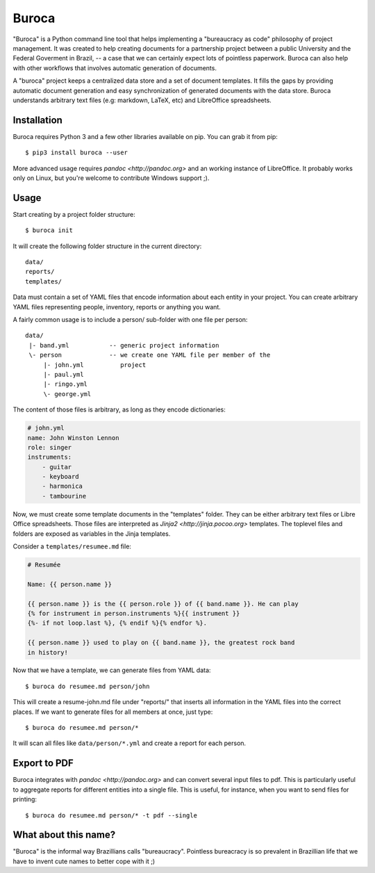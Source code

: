 Buroca
======

"Buroca" is a Python command line tool that helps implementing a "bureaucracy 
as code" philosophy of project management. It was created to help creating documents for a 
partnership project between a public University and the Federal Goverment in Brazil, -- 
a case that we can certainly expect lots of pointless paperwork. Buroca can 
also help with other workflows that involves automatic generation of documents.

A "buroca" project keeps a centralized data store and a set of document 
templates. It fills the gaps by providing automatic document generation and 
easy synchronization of generated documents with the data store. Buroca 
understands arbitrary text files (e.g: markdown, LaTeX, etc) and LibreOffice 
spreadsheets.


Installation
------------

Buroca requires Python 3 and a few other libraries available on pip. You can 
grab it from pip::

    $ pip3 install buroca --user

More advanced usage requires `pandoc <http://pandoc.org>` and an working 
instance of LibreOffice. It probably works only on Linux, but you're welcome to
contribute Windows support ;). 


Usage
-----

Start creating by a project folder structure::

    $ buroca init

It will create the following folder structure in the current directory::

    data/
    reports/
    templates/

Data must contain a set of YAML files that encode information about each entity
in your project. You can create arbitrary YAML files representing people, 
inventory, reports or anything you want.

A fairly common usage is to include a person/ sub-folder with one file per 
person::

    data/
     |- band.yml           -- generic project information
     \- person             -- we create one YAML file per member of the
         |- john.yml          project
         |- paul.yml
         |- ringo.yml
         \- george.yml

The content of those files is arbitrary, as long as they encode dictionaries:

.. code-block:: YAML

    # john.yml
    name: John Winston Lennon
    role: singer
    instruments:
        - guitar
        - keyboard
        - harmonica
        - tambourine

Now, we must create some template documents in the "templates" folder. They can 
be either arbitrary text files or Libre Office spreadsheets. Those files are 
interpreted as `Jinja2 <http://jinja.pocoo.org>` templates. The toplevel files 
and folders are exposed as variables in the Jinja templates. 

Consider a ``templates/resumee.md`` file:

.. code-block:: markdown

    # Resumée

    Name: {{ person.name }}

    {{ person.name }} is the {{ person.role }} of {{ band.name }}. He can play
    {% for instrument in person.instruments %}{{ instrument }}
    {%- if not loop.last %}, {% endif %}{% endfor %}.

    {{ person.name }} used to play on {{ band.name }}, the greatest rock band 
    in history!

Now that we have a template, we can generate files from YAML data::

    $ buroca do resumee.md person/john

This will create a resume-john.md file under "reports/" that inserts all 
information in the YAML files into the correct places. If we want to generate 
files for all members at once, just type::

    $ buroca do resumee.md person/*

It will scan all files like ``data/person/*.yml`` and create a report for each 
person. 

Export to PDF
-------------

Buroca integrates with `pandoc <http://pandoc.org>` and can convert several
input files to pdf. This is particularly useful to aggregate reports for different
entities into a single file. This is useful, for instance, when you want to send
files for printing::

    $ buroca do resumee.md person/* -t pdf --single


What about this name?
---------------------

"Buroca" is the informal way Brazillians calls "bureaucracy". Pointless 
bureacracy is so prevalent in Brazillian life that we have to invent cute names 
to better cope with it ;)
